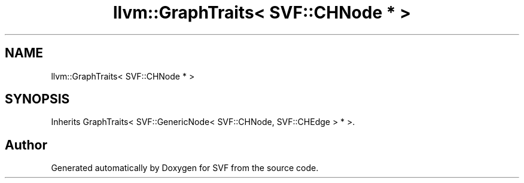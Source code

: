 .TH "llvm::GraphTraits< SVF::CHNode * >" 3 "Sun Feb 14 2021" "SVF" \" -*- nroff -*-
.ad l
.nh
.SH NAME
llvm::GraphTraits< SVF::CHNode * >
.SH SYNOPSIS
.br
.PP
.PP
Inherits GraphTraits< SVF::GenericNode< SVF::CHNode, SVF::CHEdge > * >\&.

.SH "Author"
.PP 
Generated automatically by Doxygen for SVF from the source code\&.
